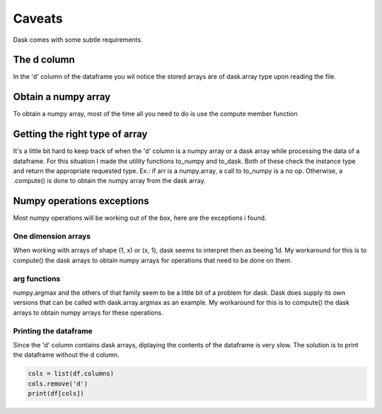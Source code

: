 Caveats
=======

Dask comes with some subtle requirements.

The d column
------------

In the 'd' column of the dataframe you wil notice the stored arrays are of dask.array type   
upon reading the file.  

Obtain a numpy array
--------------------

To obtain a numpy array, most of the time all you need to do is use the compute member function    

Getting the right type of array
-------------------------------

It's a little bit hard to keep track of when the 'd' column is a numpy array    
or a dask array while processing the data of a dataframe. For this situation I made the    
utility functions to_numpy and to_dask. Both of these check the instance type and return    
the appropriate requested type. Ex.: if arr is a numpy.array, a call to to_numpy is a no op.   
Otherwise, a .compute() is done to obtain the numpy array from the dask array.   

Numpy operations exceptions
---------------------------

Most numpy operations will be working out of the box, here are the exceptions i found.   

One dimension arrays
~~~~~~~~~~~~~~~~~~~~

When working with arrays of shape (1, x)  or (x, 1), dask seems to interpret then as beeing 1d.   
My workaround for this is to compute() the dask arrays to obtain numpy arrays for operations   
that need to be done on them.   

arg functions
~~~~~~~~~~~~~

numpy.argmax and the others of that family seem to be a little bit of a problem for dask.     
Dask does supply its own versions that can be called with dask.array.argmax as an example.       
My workaround for this is to compute() the dask arrays to obtain numpy arrays for these     
operations.

Printing the dataframe
~~~~~~~~~~~~~~~~~~~~~~

Since the 'd' column contains dask arrays, diplaying the contents of the dataframe is very slow.      
The solution is to print the dataframe without the d column.    
  
.. code:: python
   
    cols = list(df.columns)   
    cols.remove('d')   
    print(df[cols])   
    
    